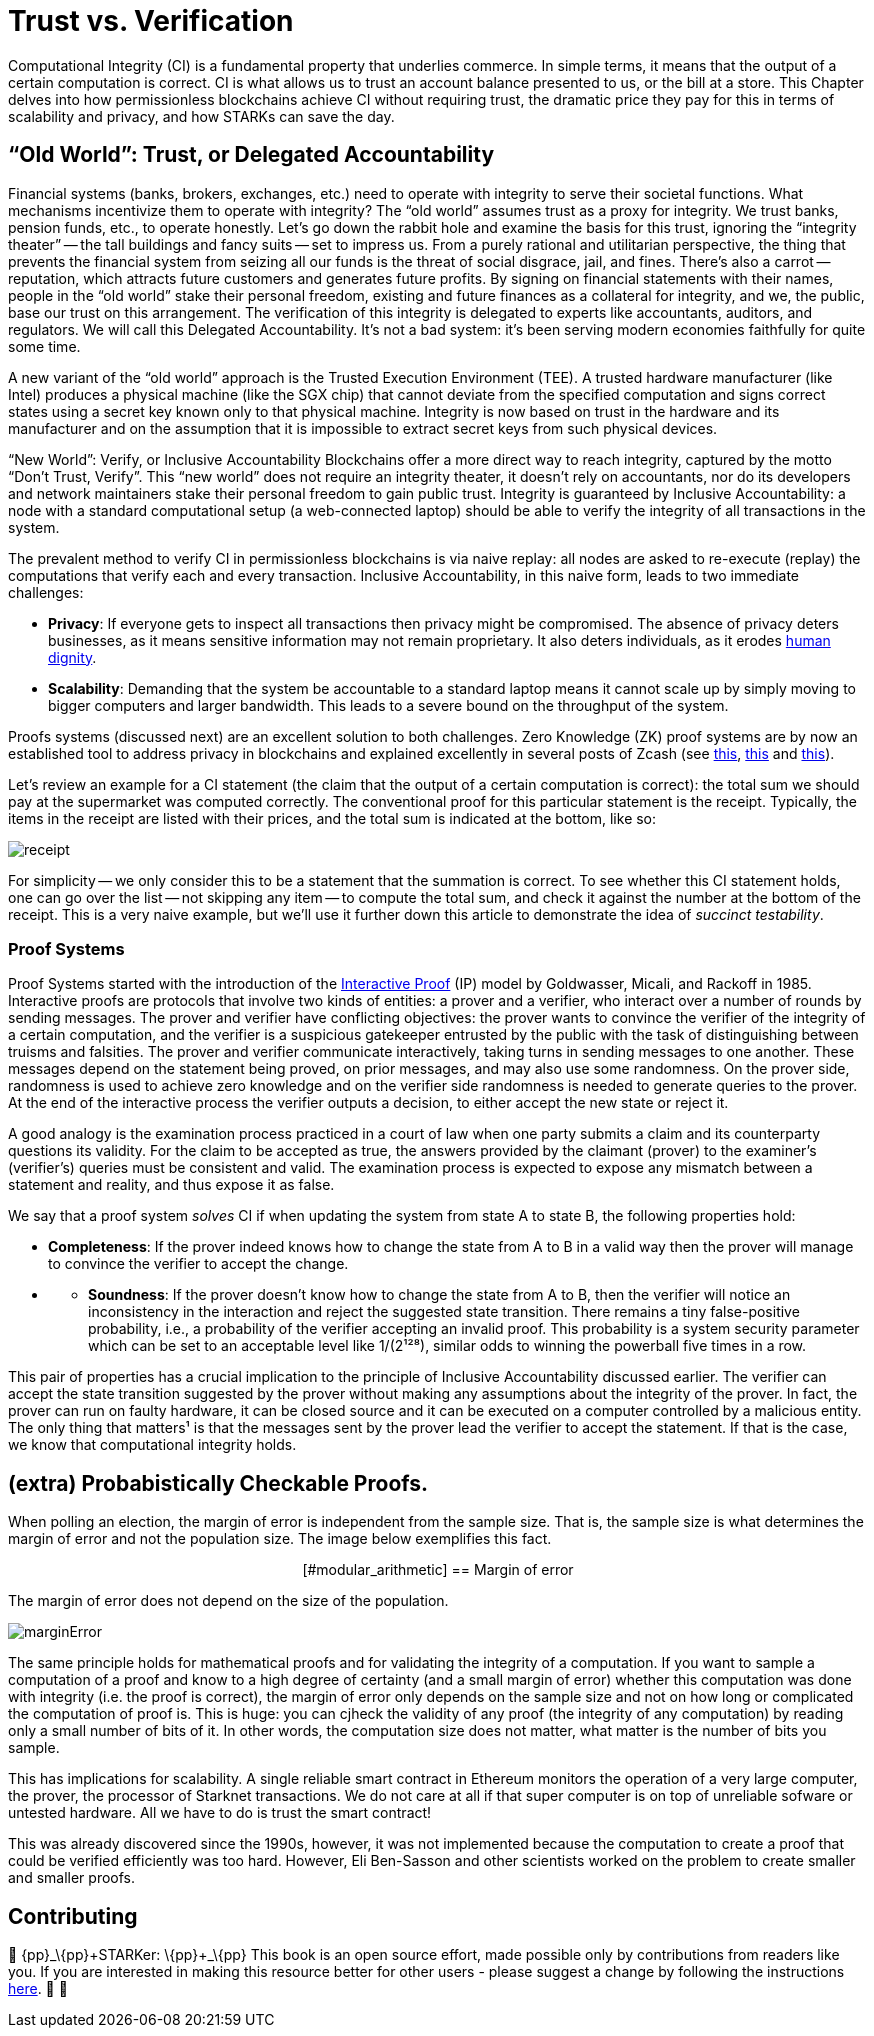 [id="trust_verification"]

= Trust vs. Verification

Computational Integrity (CI) is a fundamental property that underlies commerce. In simple terms, it means that the output of a certain computation is correct. CI is what allows us to trust an account balance presented to us, or the bill at a store. This Chapter delves into how permissionless blockchains achieve CI without requiring trust, the dramatic price they pay for this in terms of scalability and privacy, and how STARKs can save the day.

== "`Old World`": Trust, or Delegated Accountability

Financial systems (banks, brokers, exchanges, etc.) need to operate with integrity to serve their societal functions. What mechanisms incentivize them to operate with integrity? The "`old world`" assumes trust as a proxy for integrity. We trust banks, pension funds, etc., to operate honestly. Let's go down the rabbit hole and examine the basis for this trust, ignoring the "`integrity theater`" -- the tall buildings and fancy suits -- set to impress us. From a purely rational and utilitarian perspective, the thing that prevents the financial system from seizing all our funds is the threat of social disgrace, jail, and fines. There's also a carrot -- reputation, which attracts future customers and generates future profits. By signing on financial statements with their names, people in the "`old world`" stake their personal freedom, existing and future finances as a collateral for integrity, and we, the public, base our trust on this arrangement. The verification of this integrity is delegated to experts like accountants, auditors, and regulators. We will call this Delegated Accountability. It's not a bad system: it's been serving modern economies faithfully for quite some time.

A new variant of the "`old world`" approach is the Trusted Execution Environment (TEE). A trusted hardware manufacturer (like Intel) produces a physical machine (like the SGX chip) that cannot deviate from the specified computation and signs correct states using a secret key known only to that physical machine. Integrity is now based on trust in the hardware and its manufacturer and on the assumption that it is impossible to extract secret keys from such physical devices.

"`New World`": Verify, or Inclusive Accountability
Blockchains offer a more direct way to reach integrity, captured by the motto "`Don't Trust, Verify`". This "`new world`" does not require an integrity theater, it doesn't rely on accountants, nor do its developers and network maintainers stake their personal freedom to gain public trust. Integrity is guaranteed by Inclusive Accountability: a node with a standard computational setup (a web-connected laptop) should be able to verify the integrity of all transactions in the system.

The prevalent method to verify CI in permissionless blockchains is via naive replay: all nodes are asked to re-execute (replay) the computations that verify each and every transaction. Inclusive Accountability, in this naive form, leads to two immediate challenges:

* *Privacy*: If everyone gets to inspect all transactions then privacy might be compromised. The absence of privacy deters businesses, as it means sensitive information may not remain proprietary. It also deters individuals, as it erodes https://en.wikipedia.org/wiki/The_Right_to_Privacy_(article)[human dignity].
* *Scalability*: Demanding that the system be accountable to a standard laptop means it cannot scale up by simply moving to bigger computers and larger bandwidth. This leads to a severe bound on the throughput of the system.

Proofs systems (discussed next) are an excellent solution to both challenges. Zero Knowledge (ZK) proof systems are by now an established tool to address privacy in blockchains and explained excellently in several posts of Zcash (see https://z.cash/blog/shielded-ecosystem/[this], https://z.cash/technology/[this] and https://z.cash/technology/zksnarks/[this]).

Let's review an example for a CI statement (the claim that the output of a certain computation is correct): the total sum we should pay at the supermarket was computed correctly. The conventional proof for this particular statement is the receipt. Typically, the items in the receipt are listed with their prices, and the total sum is indicated at the bottom, like so:

image::receipt.png[receipt]

For simplicity -- we only consider this to be a statement that the summation is correct. To see whether this CI statement holds, one can go over the list -- not skipping any item -- to compute the total sum, and check it against the number at the bottom of the receipt. This is a very naive example, but we'll use it further down this article to demonstrate the idea of _succinct testability_.

=== Proof Systems

Proof Systems started with the introduction of the https://en.wikipedia.org/wiki/Interactive_proof_system[Interactive Proof] (IP) model by Goldwasser, Micali, and Rackoff in 1985. Interactive proofs are protocols that involve two kinds of entities: a prover and a verifier, who interact over a number of rounds by sending messages. The prover and verifier have conflicting objectives: the prover wants to convince the verifier of the integrity of a certain computation, and the verifier is a suspicious gatekeeper entrusted by the public with the task of distinguishing between truisms and falsities. The prover and verifier communicate interactively, taking turns in sending messages to one another. These messages depend on the statement being proved, on prior messages, and may also use some randomness. On the prover side, randomness is used to achieve zero knowledge and on the verifier side randomness is needed to generate queries to the prover. At the end of the interactive process the verifier outputs a decision, to either accept the new state or reject it.

A good analogy is the examination process practiced in a court of law when one party submits a claim and its counterparty questions its validity. For the claim to be accepted as true, the answers provided by the claimant (prover) to the examiner's (verifier's) queries must be consistent and valid. The examination process is expected to expose any mismatch between a statement and reality, and thus expose it as false.

We say that a proof system _solves_ CI if when updating the system from state A to state B, the following properties hold:

* *Completeness*: If the prover indeed knows how to change the state from A to B in a valid way then the prover will manage to convince the verifier to accept the change.
* {blank}
 ** *Soundness*: If the prover doesn't know how to change the state from A to B, then the verifier will notice an inconsistency in the interaction and reject the suggested state transition. There remains a tiny false-positive probability, i.e., a probability of the verifier accepting an invalid proof. This probability is a system security parameter which can be set to an acceptable level like 1/(2¹²⁸), similar odds to winning the powerball five times in a row.

This pair of properties has a crucial implication to the principle of Inclusive Accountability discussed earlier. The verifier can accept the state transition suggested by the prover without making any assumptions about the integrity of the prover. In fact, the prover can run on faulty hardware, it can be closed source and it can be executed on a computer controlled by a malicious entity. The only thing that matters¹ is that the messages sent by the prover lead the verifier to accept the statement. If that is the case, we know that computational integrity holds.

== (extra) Probabistically Checkable Proofs.

When polling an election, the margin of error is independent from the sample size. That is, the sample size is what determines the margin of error and not the population size. The image below exemplifies this fact.+++<div align="center">+++[#modular_arithmetic]
== Margin of error

The margin of error does not depend on the size of the population.

image:marginError.png[marginError]

The same principle holds for mathematical proofs and for validating the integrity of a computation. If you want to sample a computation of a proof and know to a high degree of certainty (and a small margin of error) whether this computation was done with integrity (i.e. the proof is correct), the margin of error only depends on the sample size and not on how long or complicated the computation of proof is. This is huge: you can cjheck the validity of any proof (the integrity of any computation) by reading only a small number of bits of it. In other words, the computation size does not matter, what matter is the number of bits you sample.

This has implications for scalability. A single reliable smart contract in Ethereum monitors the operation of a very large computer, the prover, the processor of Starknet transactions. We do not care at all if that super computer is on top of unreliable sofware or untested hardware. All we have to do is trust the smart contract!

This was already discovered since the 1990s, however, it was not implemented because the computation to create a proof that could be verified efficiently was too hard. However, Eli Ben-Sasson and other scientists worked on the problem to create smaller and smaller proofs.

== Contributing

🎯 \{pp}+_\{pp}+STARKer: \{pp}+_\{pp}+ This book is an open source effort, made possible only by contributions from readers like you. If you are interested in making this resource better for other users - please suggest a change by following the instructions https://github.com/starknet-edu/starknetbook/blob/main/CONTRIBUTING.adoc[here]. 🎯 🎯
